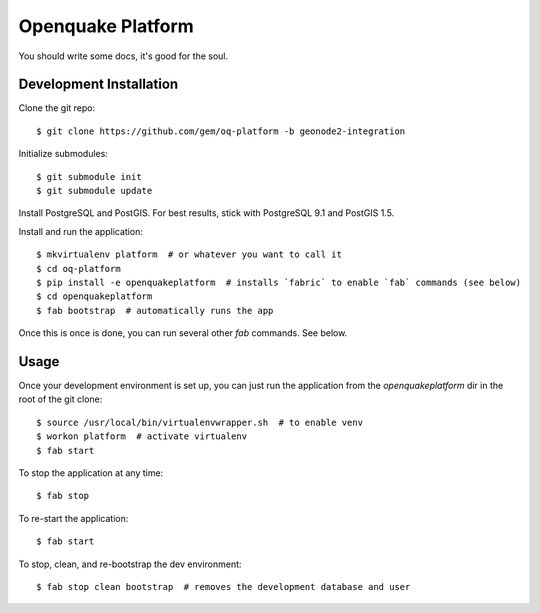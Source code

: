 Openquake Platform
==================

You should write some docs, it's good for the soul.

Development Installation
------------------------

Clone the git repo::

    $ git clone https://github.com/gem/oq-platform -b geonode2-integration

Initialize submodules::

    $ git submodule init
    $ git submodule update

Install PostgreSQL and PostGIS. For best results, stick with PostgreSQL 9.1
and PostGIS 1.5.

Install and run the application::

    $ mkvirtualenv platform  # or whatever you want to call it
    $ cd oq-platform
    $ pip install -e openquakeplatform  # installs `fabric` to enable `fab` commands (see below)
    $ cd openquakeplatform
    $ fab bootstrap  # automatically runs the app

Once this is once is done, you can run several other `fab` commands. See below.

Usage
-----

Once your development environment is set up, you can just run the application
from the `openquakeplatform` dir in the root of the git clone::

    $ source /usr/local/bin/virtualenvwrapper.sh  # to enable venv
    $ workon platform  # activate virtualenv
    $ fab start

To stop the application at any time::

    $ fab stop

To re-start the application::

    $ fab start

To stop, clean, and re-bootstrap the dev environment::

    $ fab stop clean bootstrap  # removes the development database and user

